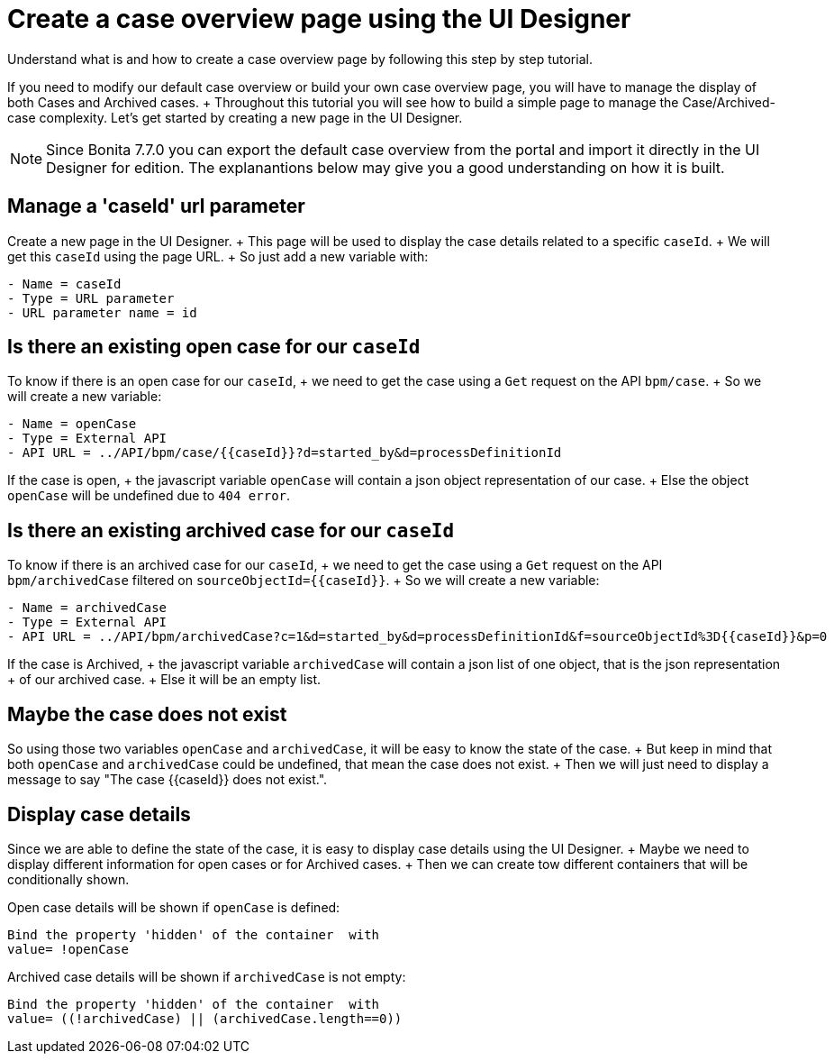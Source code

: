 = Create a case overview page using the UI Designer

Understand what is and how to create a case overview page by following this step by step tutorial.

If you need to modify our default case overview or build your own case overview page, you will have to manage the display of both Cases and Archived cases.
+ Throughout this tutorial you will see how to build a simple page to manage the Case/Archived-case complexity.
Let's get started by creating a new page in the UI Designer.

NOTE:  Since Bonita 7.7.0 you can export the default case overview from the portal and import it directly in the UI Designer for edition.
The explanantions below may give you a good understanding on how it is built.


== Manage a 'caseId' url parameter

Create a new page in the UI Designer.
+ This page will be used to display the case details related to a specific `caseId`.
+ We will get this `caseId` using the page URL.
+ So just add a new variable with:

----
- Name = caseId
- Type = URL parameter
- URL parameter name = id
----

== Is there an existing open case for our `caseId`

To know if there is an open case for our `caseId`, + we need to get the case using a `Get` request on the API `bpm/case`.
+ So we will create a new variable:

----
- Name = openCase
- Type = External API
- API URL = ../API/bpm/case/{{caseId}}?d=started_by&d=processDefinitionId
----

If the case is open, + the javascript variable `openCase` will contain a json object representation of our case.
+ Else the object `openCase` will be undefined due to `404 error`.

== Is there an existing archived case for our `caseId`

To know if there is an archived case for our `caseId`, + we need to get the case using a `Get` request on the API `bpm/archivedCase` filtered on `+sourceObjectId={{caseId}}+`.
+ So we will create a new variable:

----
- Name = archivedCase
- Type = External API
- API URL = ../API/bpm/archivedCase?c=1&d=started_by&d=processDefinitionId&f=sourceObjectId%3D{{caseId}}&p=0
----

If the case is Archived, + the javascript variable `archivedCase` will contain a json list of one object, that is the json representation + of our archived case.
+ Else it will be an empty list.

== Maybe the case does not exist

So using those two variables `openCase` and `archivedCase`, it will be easy to know the state of the case.
+ But keep in mind that both `openCase` and `archivedCase` could be undefined, that mean the case does not exist.
+ Then we will just need to display a message to say "The case {\{caseId}} does not exist.".

== Display case details

Since we are able to define the state of the case, it is easy to display case details using the UI Designer.
+ Maybe we need to display different information for open cases or for Archived cases.
+ Then we can create tow different containers that will be conditionally shown.

Open case details will be shown if `openCase` is defined:

----
Bind the property 'hidden' of the container  with
value= !openCase
----

Archived case details will be shown if `archivedCase` is not empty:

----
Bind the property 'hidden' of the container  with
value= ((!archivedCase) || (archivedCase.length==0))
----
